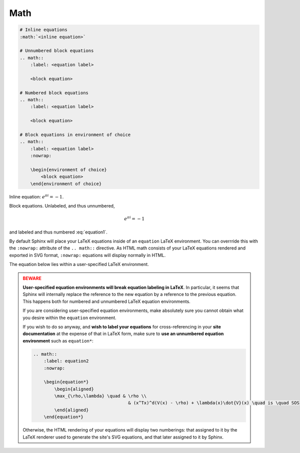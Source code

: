 Math
====

.. code-block:: reStructuredText

    # Inline equations
    :math:`<inline equation>`

    # Unnumbered block equations
    .. math::
        :label: <equation label>

        <block equation>

    # Numbered block equations
    .. math::
        :label: <equation label>

        <block equation>

    # Block equations in environment of choice
    .. math::
        :label: <equation label>
        :nowrap:

        \begin{environment of choice}
            <block equation>
        \end{environment of choice}

Inline equation: :math:`e^{\pi i} = -1`.

Block equations. Unlabeled, and thus unnumbered,

.. math::
    
    e^{\pi i} = -1

and labeled and thus numbered :eq:`equation1`.

.. math::
    :label: equation1

    e^{\pi i} = -1

By default Sphinx will place your LaTeX equations inside
of an ``equation`` LaTeX environment.
You can overrride this with the ``:nowrap:`` attribute of the 
``.. math::`` directive. As HTML math consists of your LaTeX
equations rendered and exported in SVG format, ``:nowrap:`` 
equations will display normally in HTML.

The equation below lies within a user-specified LaTeX environment.

.. math::
    :nowrap:

    \begin{equation*}
        \begin{aligned}
        \max_{\rho,\lambda} \quad & \rho \\
                                    & (x^Tx)^d(V(x) - \rho) + \lambda(x)\dot{V}(x) \quad is \quad SOS
        \end{aligned}
    \end{equation*}

.. admonition:: BEWARE
    :class: danger

    **User-specified equation environments will break equation
    labeling in LaTeX**. In particular, it seems that Sphinx will internally 
    replace the reference to the new equation by a reference to the previous 
    equation. This happens both for numbered and unnumbered LaTeX equation
    environments.

    If you are considering user-specified equation environments, make
    absolutely sure you cannot obtain what you desire within the ``equation``
    environment.

    If you wish to do so anyway, and **wish to label your equations** for 
    cross-referencing in your **site documentation** at the expense of that
    in LaTeX form, make sure to **use an unnumbered equation environment** such 
    as ``equation*``:

    .. code-block:: reStructuredText

        .. math::
            :label: equation2
            :nowrap:

            \begin{equation*}
                \begin{aligned}
                \max_{\rho,\lambda} \quad & \rho \\
                                            & (x^Tx)^d(V(x) - \rho) + \lambda(x)\dot{V}(x) \quad is \quad SOS
                \end{aligned}
            \end{equation*}

    Otherwise, the HTML rendering of your equations will display two numberings:
    that assigned to it by the LaTeX renderer used to generate the site's SVG equations, 
    and that later assigned to it by Sphinx.
